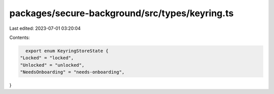 packages/secure-background/src/types/keyring.ts
===============================================

Last edited: 2023-07-01 03:20:04

Contents:

.. code-block:: ts

    export enum KeyringStoreState {
  "Locked" = "locked",
  "Unlocked" = "unlocked",
  "NeedsOnboarding" = "needs-onboarding",
}


